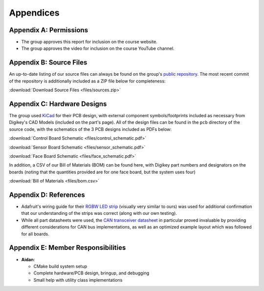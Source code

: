 Appendices
==========================================================================

Appendix A: Permissions
--------------------------------------------------------------------------

* The group approves this report for inclusion on the course website.
* The group approves the video for inclusion on the course YouTube channel.

Appendix B: Source Files
--------------------------------------------------------------------------

An up-to-date listing of our source files can always be found on the
group's `public repository <https://github.com/Aidan-McNay/chimes-leds>`_.
The most recent commit of the repository is additionally included as a
ZIP file below for completeness:

:download:`Download Source Files <files/sources.zip>`

Appendix C: Hardware Designs
--------------------------------------------------------------------------

The group used `KiCad <https://www.kicad.org/>`_ for their PCB design,
with external component symbols/footprints included as necessary from
Digikey's CAD Models (included on the part's page). All of
the design files can be found in the ``pcb`` directory of the source code,
with the schematics of the 3 PCB designs included as PDFs below:

:download:`Control Board Schematic <files/control_schematic.pdf>`

:download:`Sensor Board Schematic <files/sensor_schematic.pdf>`

:download:`Face Board Schematic <files/face_schematic.pdf>`

In addition, a CSV of our Bill of Materials (BOM) can be found here,
with Digikey part numbers and designators on the boards (noting that
the quantities provided are for one face board, but the system uses
four)

:download:`Bill of Materials <files/bom.csv>`

Appendix D: References
--------------------------------------------------------------------------

* Adafruit's wiring guide for their `RGBW LED strip <https://www.adafruit.com/product/2439>`_
  (visually very similar to ours) was used for additional confirmation that
  our understanding of the strips was correct (along with our own testing).
* While all part datasheets were used, the
  `CAN transceiver datasheet <https://www.ti.com/lit/ds/symlink/sn65hvd230.pdf>`_
  in particular proved invaluable by providing different considerations for
  CAN bus implementations, as well as an optimized example layout which
  was followed for all boards.

Appendix E: Member Responsibilities
--------------------------------------------------------------------------

* **Aidan**:

  * CMake build system setup
  * Complete hardware/PCB design, bringup, and debugging
  * Small help with utility class implementations